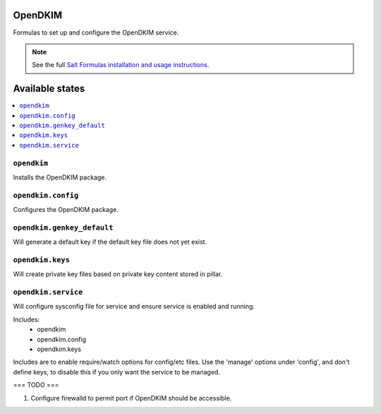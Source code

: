 OpenDKIM
========

Formulas to set up and configure the OpenDKIM service.

.. note::

    See the full `Salt Formulas installation and usage instructions
    <http://docs.saltstack.com/topics/development/conventions/formulas.html>`_.

Available states
================

.. contents::
    :local:

``opendkim``
-------

Installs the OpenDKIM package.

``opendkim.config``
-------

Configures the OpenDKIM package.

``opendkim.genkey_default``
-------

Will generate a default key if the default key file does not yet exist.

``opendkim.keys``
-------

Will create private key files based on private key content stored in pillar.

``opendkim.service``
-------

Will configure sysconfig file for service and ensure service is enabled and running.

Includes:
  - opendkim
  - opendkim.config
  - opendkim.keys

Includes are to enable require/watch options for config/etc files. Use the 'manage' options under 'config', and don't define keys, to disable this if you only want the service to be managed.

===
TODO
===

1. Configure firewalld to permit port if OpenDKIM should be accessible.
